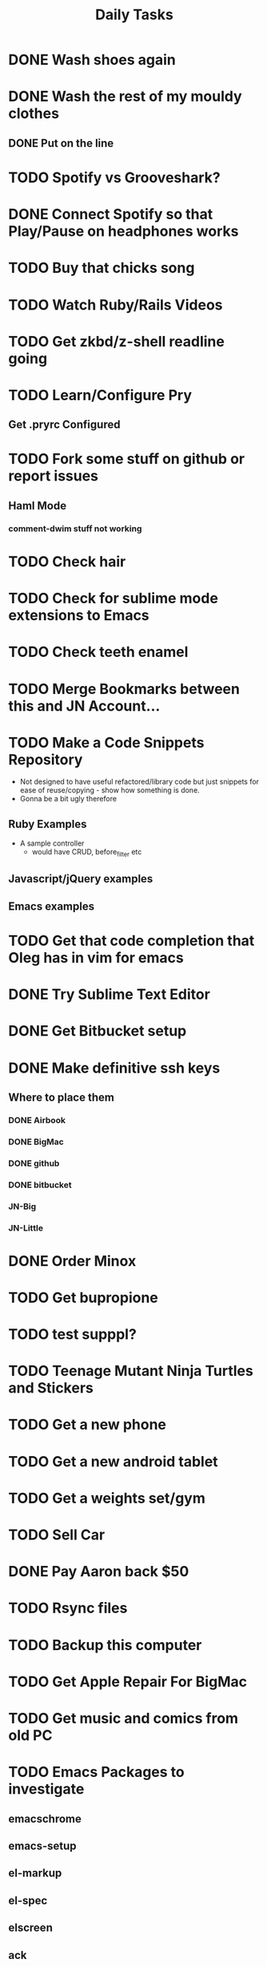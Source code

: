 #+TITLE: Daily Tasks

* DONE Wash shoes again
* DONE Wash the rest of my mouldy clothes
** DONE Put on the line
* TODO Spotify vs Grooveshark?
* DONE Connect Spotify so that Play/Pause on headphones works
* TODO Buy that chicks song
* TODO Watch Ruby/Rails Videos
* TODO Get zkbd/z-shell readline going
* TODO Learn/Configure Pry
** Get .pryrc Configured
* TODO Fork some stuff on github or report issues
** Haml Mode
*** comment-dwim stuff not working
*** 
* TODO Check hair
* TODO Check for sublime mode extensions to Emacs
* TODO Check teeth enamel
* TODO Merge Bookmarks between this and JN Account...
* TODO Make a Code Snippets Repository
 - Not designed to have useful refactored/library code but just snippets for ease of reuse/copying - show how something is done.
 - Gonna be a bit ugly therefore
** Ruby Examples
 - A sample controller
   - would have CRUD, before_filter etc
** Javascript/jQuery examples
** Emacs examples
* TODO Get that code completion that Oleg has in vim for emacs
* DONE Try Sublime Text Editor
* DONE Get Bitbucket setup
* DONE Make definitive ssh keys
** Where to place them
*** DONE Airbook
*** DONE BigMac
*** DONE github
*** DONE bitbucket
*** JN-Big
*** JN-Little
* DONE Order Minox
* TODO Get bupropione
* TODO test supppl?
* TODO Teenage Mutant Ninja Turtles and Stickers
* TODO Get a new phone
* TODO Get a new android tablet
* TODO Get a weights set/gym
* TODO Sell Car
* DONE Pay Aaron back $50
* TODO Rsync files
* TODO Backup this computer
* TODO Get Apple Repair For BigMac
* TODO Get music and comics from old PC

* TODO Emacs Packages to investigate
** emacschrome
** emacs-setup
** el-markup
** el-spec
** elscreen
** ack
** google-maps
** google-translate
** graphene
** AutoComplete, CompanyMode or CompletionUI
** YaSnippet
** fakespace
** @
